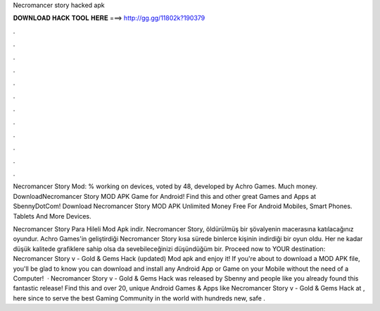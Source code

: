 Necromancer story hacked apk



𝐃𝐎𝐖𝐍𝐋𝐎𝐀𝐃 𝐇𝐀𝐂𝐊 𝐓𝐎𝐎𝐋 𝐇𝐄𝐑𝐄 ===> http://gg.gg/11802k?190379



.



.



.



.



.



.



.



.



.



.



.



.

Necromancer Story Mod: % working on devices, voted by 48, developed by Achro Games. Much money. DownloadNecromancer Story MOD APK Game for Android! Find this and other great Games and Apps at SbennyDotCom! Download Necromancer Story MOD APK Unlimited Money Free For Android Mobiles, Smart Phones. Tablets And More Devices.

Necromancer Story Para Hileli Mod Apk indir. Necromancer Story, öldürülmüş bir şövalyenin macerasına katılacağınız oyundur. Achro Games'in geliştirdiği Necromancer Story kısa sürede binlerce kişinin indirdiği bir oyun oldu. Her ne kadar düşük kalitede grafiklere sahip olsa da sevebileceğinizi düşündüğüm bir. Proceed now to YOUR destination: Necromancer Story v - Gold & Gems Hack (updated) Mod apk and enjoy it! If you're about to download a MOD APK file, you'll be glad to know you can download and install any Android App or Game on your Mobile without the need of a Computer!  · Necromancer Story v - Gold & Gems Hack was released by Sbenny and people like you already found this fantastic release! Find this and over 20, unique Android Games & Apps like Necromancer Story v - Gold & Gems Hack at , here since to serve the best Gaming Community in the world with hundreds new, safe .
